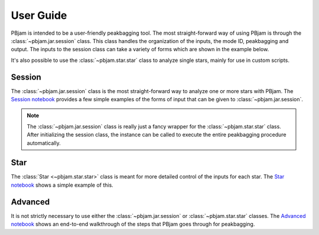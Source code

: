 User Guide
==========

PBjam is intended to be a user-friendly peakbagging tool. The most straight-forward way of using PBjam is through the :class:`~pbjam.jar.session` class. This class handles the organization of the inputs, the mode ID, peakbagging and output. The inputs to the session class can take a variety of forms which are shown in the example below.

It's also possible to use the :class:`~pbjam.star.star` class to analyze single stars, mainly for use in custom scripts.

Session
-------
The :class:`~pbjam.jar.session` class is the most straight-forward way to analyze one or more stars with PBjam. The `Session notebook <Example-Session.ipynb>`_ provides a few simple examples of the forms of input that can be given to :class:`~pbjam.jar.session`.

.. note::
    The :class:`~pbjam.jar.session` class is really just a fancy wrapper for the :class:`~pbjam.star.star` class. After initializing the session class, the instance can be called to execute the entire peakbagging procedure automatically.


Star
----
The :class:`Star <~pbjam.star.star>` class is meant for more detailed control of the inputs for each star. The `Star notebook <Example-Star.ipynb>`_ shows a simple example of this.


Advanced
--------
It is not strictly necessary to use either the :class:`~pbjam.jar.session` or :class:`~pbjam.star.star` classes. The `Advanced notebook <https://github.com/grd349/PBjam/blob/master/Examples/Example-Advanced.ipynb>`_ shows an end-to-end walkthrough of the steps that PBjam goes through for peakbagging.
